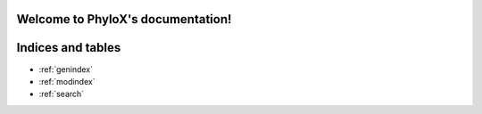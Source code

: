 .. PhyloX documentation master file, created by
   sphinx-quickstart on Sun Jul  9 20:29:15 2023.
   You can adapt this file completely to your liking, but it should at least
   contain the root `toctree` directive.

Welcome to PhyloX's documentation!
==================================

.. autosummary::
   :toctree: _autosummary
   :template: custom-module-template.rst
   :recursive:

   phylox


Indices and tables
==================

* :ref:`genindex`
* :ref:`modindex`
* :ref:`search`

